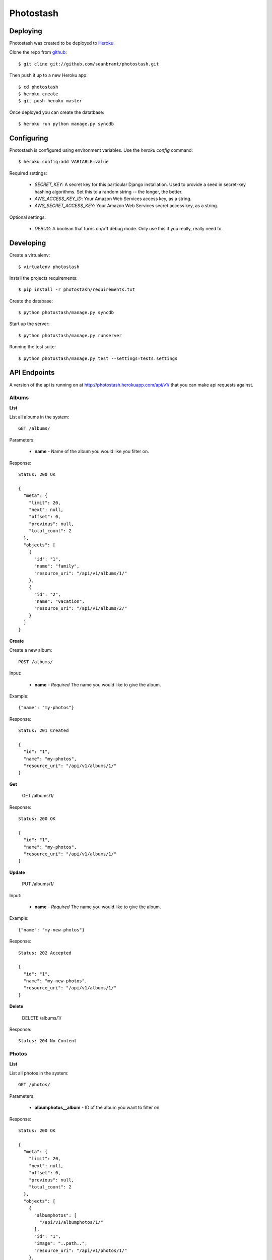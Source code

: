 Photostash
==========


Deploying
---------

Photostash was created to be deployed to Heroku_.

Clone the repo from github_::

  $ git cline git://github.com/seanbrant/photostash.git

Then push it up to a new Heroku app::

  $ cd photostash
  $ heroku create
  $ git push heroku master

Once deployed you can create the datatbase::

  $ heroku run python manage.py syncdb


Configuring
-----------

Photostash is configured using environment variables. Use the `heroku config` command::

  $ heroku config:add VARIABLE=value

Required settings:

  - `SECRET_KEY`: A secret key for this particular Django installation. Used to provide a seed in secret-key hashing algorithms. Set this to a random string -- the longer, the better.
  - `AWS_ACCESS_KEY_ID`: Your Amazon Web Services access key, as a string.
  - `AWS_SECRET_ACCESS_KEY`: Your Amazon Web Services secret access key, as a string.

Optional settings:

  - `DEBUG`: A boolean that turns on/off debug mode. Only use this if you really, really need to.


Developing
----------

Create a virtualenv::

  $ virtualenv photostash

Install the projects requirements::

  $ pip install -r photostash/requirements.txt

Create the database::

  $ python photostash/manage.py syncdb

Start up the server::

  $ python photostash/manage.py runserver

Running the test suite::

  $ python photostash/manage.py test --settings=tests.settings


API Endpoints
-------------

A version of the api is running on at http://photostash.herokuapp.com/api/v1/ that you can make api requests against.


Albums
~~~~~~

**List**

List all albums in the system::

  GET /albums/

Parameters:

  - **name** - Name of the album you would like you filter on.

Response::

  Status: 200 OK

  {
    "meta": {
      "limit": 20,
      "next": null,
      "offset": 0,
      "previous": null,
      "total_count": 2
    },
    "objects": [
      {
        "id": "1",
        "name": "family",
        "resource_uri": "/api/v1/albums/1/"
      },
      {
        "id": "2",
        "name": "vacation",
        "resource_uri": "/api/v1/albums/2/"
      }
    ]
  }


**Create**

Create a new album::

  POST /albums/

Input:

  - **name** - *Required* The name you would like to give the album.

Example::

  {"name": "my-photos"}

Response::

  Status: 201 Created

  {
    "id": "1",
    "name": "my-photos",
    "resource_uri": "/api/v1/albums/1/"
  }


**Get**

  GET /albums/1/

Response::

  Status: 200 OK

  {
    "id": "1",
    "name": "my-photos",
    "resource_uri": "/api/v1/albums/1/"
  }


**Update**

  PUT /albums/1/

Input:

  - **name** - *Required* The name you would like to give the album.

Example::

  {"name": "my-new-photos"}

Response::

  Status: 202 Accepted

  {
    "id": "1",
    "name": "my-new-photos",
    "resource_uri": "/api/v1/albums/1/"
  }

**Delete**

  DELETE /albums/1/

Response::

  Status: 204 No Content


Photos
~~~~~~

**List**

List all photos in the system::

  GET /photos/

Parameters:

  - **albumphotos__album** - ID of the album you want to filter on.

Response::

  Status: 200 OK

  {
    "meta": {
      "limit": 20,
      "next": null,
      "offset": 0,
      "previous": null,
      "total_count": 2
    },
    "objects": [
      {
        "albumphotos": [
          "/api/v1/albumphotos/1/"
        ],
        "id": "1",
        "image": "..path..",
        "resource_uri": "/api/v1/photos/1/"
      },
      {
        "albumphotos": [
          "/api/v1/albumphotos/2/"
        ],
        "id": "2",
        "image": "..path..",
        "resource_uri": "/api/v1/photos/2/"
      },
    ]
  }


**Create**

Create a new album::

  POST /photo/

Input:

  - **image** - *Required* <filename>:<base64encoded image>

Example::

  {"image": "photo.jpg:RG8gb3IgRG8gbm90LiBUaGVyZSBpcyBubyB0cnku"}

Response::

  Status: 201 Created

  {
    "albumphotos": [
      "/api/v1/albumphotos/1/"
    ],
    "id": "1",
    "image": "..path..",
    "resource_uri": "/api/v1/photos/1/"
  }


**Get**

  GET /photos/1/

Response::

  Status: 200 OK

  {
    "albumphotos": [
      "/api/v1/albumphotos/1/"
    ],
    "id": "1",
    "image": "..path..",
    "resource_uri": "/api/v1/photos/1/"
  }


**Delete**

  DELETE /photos/1/

Response::

  Status: 204 No Content



Album Photos
~~~~~~~~~~~~

*Album photos represent a relationship between a photo and a album.*


**List**

List all album photos in the system::

  GET /albumphotos/

Parameters:

  - **album** - ID of the album you want to filter on.
  - **photo** - ID of the photo you want to filter on.

Response::

  Status: 200 OK

  {
    "meta": {
      "limit": 20,
      "next": null,
      "offset": 0,
      "previous": null,
      "total_count": 2
    },
    "objects": [
      {
        "album": "/api/v1/albums/1/",
        "id": "1",
        "photo": "/api/v1/photos/1/",
        "resource_uri": "/api/v1/albumphotos/1/"
      },
      {
        "album": "/api/v1/albums/1/",
        "id": "2",
        "photo": "/api/v1/photos/2/",
        "resource_uri": "/api/v1/albumphotos/2/"
      }
    ]
  }


**Create**

Create a new album::

  POST /albumphoto/

Input:

  - **album** - *Required* URI of the album
  - **photo** - *Required* URI of the photo

Example::

  {
    "album": "/api/v1/albums/1/",
    "photo": "/api/v1/photos/1/"
  }

Response::

  Status: 201 Created

  {
    "album": "/api/v1/albums/1/",
    "id": "1",
    "photo": "/api/v1/photos/1/",
    "resource_uri": "/api/v1/albumphotos/1/"
  }


**Get**

  GET /albumphotos/1/

Response::

  Status: 200 OK

  {
    "albumphotos": [
      "/api/v1/albumphotos/1/"
    ],
    "id": "1",
    "image": "..path..",
    "resource_uri": "/api/v1/photos/1/"
  }


**Delete**

  DELETE /albumphotos/1/

Response::

  Status: 204 No Content


.. _Heroku: https://heroku.com
.. _github: https://github.com/seanbrant/photostash
